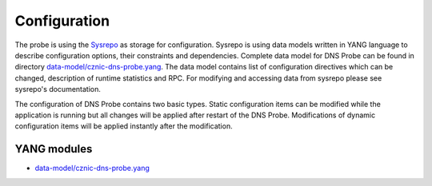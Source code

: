 Configuration
=============

The probe is using the `Sysrepo <https://github.com/sysrepo/sysrepo/>`__
as storage for configuration. Sysrepo is using data models written in
YANG language to describe configuration options, their constraints and
dependencies. Complete data model for DNS Probe can be found in
directory
`data-model/cznic-dns-probe.yang <https://gitlab.labs.nic.cz/adam/dns-probe/-/blob/master/data-model/cznic-dns-probe.yang>`_.
The data model contains list of configuration directives which can be
changed, description of runtime statistics and RPC. For modifying and
accessing data from sysrepo please see sysrepo's documentation.

The configuration of DNS Probe contains two basic types. Static
configuration items can be modified while the application is running but
all changes will be applied after restart of the DNS Probe.
Modifications of dynamic configuration items will be applied instantly
after the modification.

YANG modules
************

-  `data-model/cznic-dns-probe.yang <https://gitlab.labs.nic.cz/adam/dns-probe/-/blob/master/data-model/cznic-dns-probe.yang>`_
